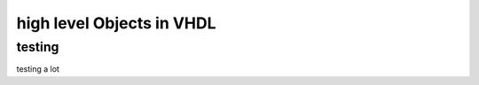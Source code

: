 high level Objects in VHDL
==========================

.. autosummary::
   :toctree: generated

testing
-------

testing a lot
